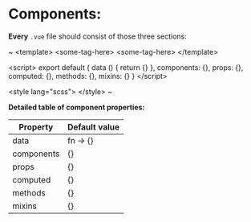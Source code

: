 * Components:

*Every* ~.vue~ file should consist of those three sections:

~
<template>
<some-tag-here>
<some-tag-here>
</template>

<script>
export default {
  data () {
    return {}
  },
  components: {},
  props: {},
  computed: {},
  methods: {},
  mixins: {}
}
</script>

<style lang="scss">
</style>
~

*Detailed table of component properties:*

| Property   | Default value |
|------------+---------------|
| data       | fn -> {}      |
| components | {}            |
| props      | {}            |
| computed   | {}            |
| methods    | {}            |
| mixins     | {}            |
